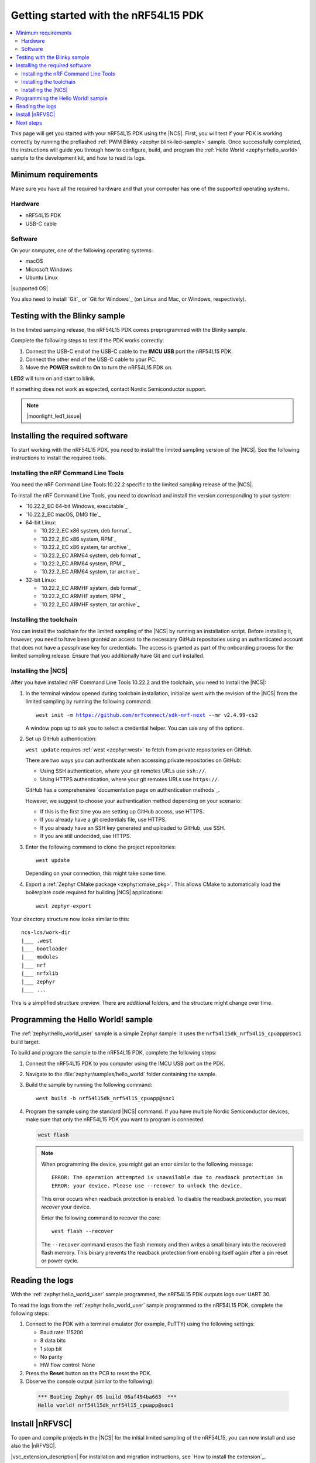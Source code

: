 .. _ug_nrf54l15_gs:

Getting started with the nRF54L15 PDK
#####################################

.. contents::
   :local:
   :depth: 2

This page will get you started with your nRF54L15 PDK using the |NCS|.
First, you will test if your PDK is working correctly by running the preflashed :ref:`PWM Blinky <zephyr:blink-led-sample>` sample.
Once successfully completed, the instructions will guide you through how to configure, build, and program the :ref:`Hello World <zephyr:hello_world>` sample to the development kit, and how to read its logs.

.. _ug_nrf54l15_gs_requirements:

Minimum requirements
********************

Make sure you have all the required hardware and that your computer has one of the supported operating systems.

Hardware
========

* nRF54L15 PDK
* USB-C cable

Software
========

On your computer, one of the following operating systems:

* macOS
* Microsoft Windows
* Ubuntu Linux

|supported OS|

You also need to install `Git`_ or `Git for Windows`_ (on Linux and Mac, or Windows, respectively).

.. _ug_nrf54l15_gs_test_sample:

Testing with the Blinky sample
******************************

In the limited sampling release, the nRF54L15 PDK comes preprogrammed with the Blinky sample.

Complete the following steps to test if the PDK works correctly:

1. Connect the USB-C end of the USB-C cable to the **IMCU USB** port the nRF54L15 PDK.
#. Connect the other end of the USB-C cable to your PC.
#. Move the **POWER** switch to **On** to turn the nRF54L15 PDK on.

**LED2** will turn on and start to blink.

If something does not work as expected, contact Nordic Semiconductor support.

.. note::
   |moonlight_led1_issue|

.. _nrf54l15_gs_installing_software:

Installing the required software
********************************

To start working with the nRF54L15 PDK, you need to install the limited sampling version of the |NCS|.
See the following instructions to install the required tools.

.. _nrf54l15_install_commandline:

Installing the nRF Command Line Tools
=====================================

You need the nRF Command Line Tools 10.22.2 specific to the limited sampling release of the |NCS|.

To install the nRF Command Line Tools, you need to download and install the version corresponding to your system:

* `10.22.2_EC 64-bit Windows, executable`_
* `10.22.2_EC macOS, DMG file`_
* 64-bit Linux:

  * `10.22.2_EC x86 system, deb format`_
  * `10.22.2_EC x86 system, RPM`_
  * `10.22.2_EC x86 system, tar archive`_

  * `10.22.2_EC ARM64 system, deb format`_
  * `10.22.2_EC ARM64 system, RPM`_
  * `10.22.2_EC ARM64 system, tar archive`_

* 32-bit Linux:

  * `10.22.2_EC ARMHF system, deb format`_
  * `10.22.2_EC ARMHF system, RPM`_
  * `10.22.2_EC ARMHF system, tar archive`_

Installing the toolchain
========================

You can install the toolchain for the limited sampling of the |NCS| by running an installation script.
Before installing it, however, you need to have been granted an access to the necessary GitHub repositories using an authenticated account that does not have a passphrase key for credentials.
The access is granted as part of the onboarding process for the limited sampling release.
Ensure that you additionally have Git and curl installed.

.. tabs::

   .. tab:: Windows

      Follow these steps:

      1. Create on GitHub your `Personal Access Token (PAT)`_.
      #. Open git bash.
      #. Download and run the :file:`bootstrap-toolchain.sh` installation script file using the following command:

         .. parsed-literal::
            :class: highlight

            curl --proto '=https' --tlsv1.2 -sSf https://developer.nordicsemi.com/.pc-tools/scripts/bootstrap-toolchain.sh | NCS_TOOLCHAIN_VERSION=v2.4.99-cs2 sh

         Depending on your connection, this might take some time.
         Use your GitHub username and Personal Access Token (PAT) when prompted to.
      #. Run the following command in Git Bash:

         .. parsed-literal::
            :class: highlight

            c:/ncs-lcs/nrfutil.exe toolchain-manager launch --terminal --chdir "c:/ncs-lcs/work-dir" --ncs-version v2.4.99-cs2

         This opens a new terminal window with the |NCS| toolchain environment, where west and other development tools are available.
         Alternatively, you can run the following command::

            c:/ncs-lcs/nrfutil.exe toolchain-manager env --as-script

         This gives all the necessary environmental variables you need to copy-paste and execute in the same terminal window to be able to run west directly there.

         .. caution::
            When working with the limited sampling release, you must always use the terminal window where the west environmental variables have been called.

         If you run into errors during the installation process, delete the :file:`.west` folder inside the :file:`C:\\ncs-lcs` directory, and start over.

         We recommend adding the path where nrfutil is located to your environmental variables.


   .. tab:: Linux

      Follow these steps:

      1. Create on GitHub your `Personal Access Token (PAT)`_.
      #. Open a terminal window.
      #. Download and run the :file:`bootstrap-toolchain.sh` installation script file using the following command:

         .. parsed-literal::
            :class: highlight

            curl --proto '=https' --tlsv1.2 -sSf https://developer.nordicsemi.com/.pc-tools/scripts/bootstrap-toolchain.sh | NCS_TOOLCHAIN_VERSION=v2.4.99-cs2 sh

         Depending on your connection, this might take some time.
         Use your GitHub username and Personal Access Token (PAT) when prompted to.
      #. Run the following command in your terminal:

         .. parsed-literal::
            :class: highlight

            $HOME/ncs-lcs/nrfutil toolchain-manager launch --shell --chdir "$HOME/ncs-lcs/work-dir" --ncs-version v2.4.99-cs2

         This makes west and other development tools in the |NCS| toolchain environment available in the same shell session.

         .. caution::
            When working with west in the limited sampling release version of |NCS|, you must always use this shell window.

         If you run into errors during the installation process, delete the :file:`.west` folder inside the :file:`ncs-lcs` directory, and start over.

         We recommend adding the path where nrfutil is located to your environmental variables.

   .. tab:: macOS

      Follow these steps:

      1. Create on GitHub your `Personal Access Token (PAT)`_.
      #. Open a terminal window.
      #. Install `Homebrew`_:

         .. code-block:: bash

            /bin/bash -c "$(curl -fsSL https://raw.githubusercontent.com/Homebrew/install/HEAD/install.sh)"

      #. Use ``brew`` to install the required dependencies:

         .. code-block:: bash

            brew install cmake ninja gperf python3 ccache qemu dtc wget libmagic

         Ensure that these dependencies are installed with their versions as specified in the :ref:`Required tools table <req_tools_table>`.
         To check the installed versions, run the following command:

         .. parsed-literal::
            :class: highlight

             brew list --versions

      #. Download and run the :file:`bootstrap-toolchain.sh` installation script file using the following command:

         .. parsed-literal::
            :class: highlight

            curl --proto '=https' --tlsv1.2 -sSf https://developer.nordicsemi.com/.pc-tools/scripts/bootstrap-toolchain.sh | NCS_TOOLCHAIN_VERSION=v2.4.99-cs2 sh

         Depending on your connection, this might take some time.
         Use your GitHub username and Personal Access Token (PAT) when prompted to.

         .. note::
            On macOS, the install directory is :file:`/opt/nordic/ncs`.
            This means that creating the directory requires root access.
            You will be prompted to grant the script admin rights for the creation of the folder on the first install.
            The folder will be created with the necessary access rights to the user, so subsequent installs do not require root access.

            Do not run the toolchain-manager installation as root (for example, using `sudo`), as this would cause the directory to only grant access to root, meaning subsequent installations will also require root access.
            If you run the script as root, to fix permissions delete the installation folder and run the script again as a non-root user.

      #. Run the following command in your terminal:

         .. parsed-literal::
            :class: highlight

            /Users/*yourusername*/ncs-lcs/nrfutil toolchain-manager launch --shell --chdir "/Users/*yourusername*/ncs-lcs/work-dir" --ncs-version v2.4.99-cs2

         This makes west and other development tools in the |NCS| toolchain environment available in the same shell session.

         .. caution::
            When working with west in the limited sampling release version of |NCS|, you must always use this shell window.

         If you run into errors during the installation process, delete the :file:`.west` folder inside the :file:`ncs-lcs` directory, and start over.

         We recommend adding the path where nrfutil is located to your environmental variables.

.. _nrf5l15_install_ncs:

Installing the |NCS|
====================

After you have installed nRF Command Line Tools 10.22.2 and the toolchain, you need to install the |NCS|:

1. In the terminal window opened during toolchain installation, initialize west with the revision of the |NCS| from the limited sampling by running the following command:

   .. parsed-literal::
      :class: highlight

      west init -m https://github.com/nrfconnect/sdk-nrf-next --mr v2.4.99-cs2

   A window pops up to ask you to select a credential helper.
   You can use any of the options.

#. Set up GitHub authentication:

   ``west update`` requires :ref:`west <zephyr:west>` to fetch from private repositories on GitHub.

   There are two ways you can authenticate when accessing private repositories on GitHub:

   * Using SSH authentication, where your git remotes URLs use ``ssh://``.
   * Using HTTPS authentication, where your git remotes URLs use ``https://``.

   GitHub has a comprehensive `documentation page on authentication methods`_.

   However, we suggest to choose your authentication method depending on your scenario:

   * If this is the first time you are setting up GitHub access, use HTTPS.
   * If you already have a git credentials file, use HTTPS.
   * If you already have an SSH key generated and uploaded to GitHub, use SSH.
   * If you are still undecided, use HTTPS.

   .. tabs::

      .. tab:: HTTPS authentication

          The `west manifest file`_ in the |NCS| uses ``https://`` URLs instead of ``ssh://``.
          When using HTTPS, you may be prompted to type your GitHub username and password or multiple times.
          This can be avoided by creating on GitHub a Personal Access Token (PAT) (needed for two-factor authentication) and using `Git Credential Manager`_ (included in the git installation) to store your credentials in git and handle GitHub authentication.

          1. Store your credentials (your username and the PAT created before) on disk using the ``store`` command from the git credential helper.

             .. code-block:: shell

                git config --global credential.helper store

          #. Create a :file:`~/.git-credentials` (or :file:`%userprofile%\\.git-credentials` on Windows) and add this line to it::

                https://<GitHub username>:<Personal Access Token>@github.com

             See the `git-credential-store`_ manual page for details.

          If you don't want to store any credentials on the file system, you can store them in memory temporarily using `git-credential-cache`_ instead.

      .. tab:: SSH authentication

          The `west manifest file`_ in the |NCS| uses ``https://`` URLs instead of ``ssh://``.
          If you are already using `SSH-based authentication`_, you can reuse your SSH setup by adding the following to your :file:`~/.gitconfig` (or :file:`%userprofile%\\.gitconfig` on Windows):

             .. parsed-literal::
                :class: highlight

                   [url "ssh://git@github.com"]
                         insteadOf = https://github.com

          This will rewrite the URLs on the fly so that Git uses ``ssh://`` for all network operations with GitHub.

          You achieve the same result also using Git Credential Manager:

          .. code-block:: shell

                git config --global credential.helper store
                git config --global url."git@github.com:".insteadOf "https://github.com/"

          If your SSH key has no password, fetching should just work. If it does have a
          password, you can avoid entering it manually every time using `ssh-agent`_.

          On GitHub, see `Connecting to GitHub with SSH`_ for details on configuration
          and key creation.

#. Enter the following command to clone the project repositories::

      west update

   Depending on your connection, this might take some time.

#. Export a :ref:`Zephyr CMake package <zephyr:cmake_pkg>`.
   This allows CMake to automatically load the boilerplate code required for building |NCS| applications::

      west zephyr-export

Your directory structure now looks similar to this::

    ncs-lcs/work-dir
    |___ .west
    |___ bootloader
    |___ modules
    |___ nrf
    |___ nrfxlib
    |___ zephyr
    |___ ...

This is a simplified structure preview.
There are additional folders, and the structure might change over time.

.. _ug_nrf54l15_gs_sample:

Programming the Hello World! sample
***********************************

The :ref:`zephyr:hello_world_user` sample is a simple Zephyr sample.
It uses the ``nrf54l15dk_nrf54l15_cpuapp@soc1`` build target.

To build and program the sample to the nRF54L15 PDK, complete the following steps:

1. Connect the nRF54L15 PDK to you computer using the IMCU USB port on the PDK.
#. Navigate to the :file:`zephyr/samples/hello_world` folder containing the sample.
#. Build the sample by running the following command::

      west build -b nrf54l15dk_nrf54l15_cpuapp@soc1

#. Program the sample using the standard |NCS| command.
   If you have multiple Nordic Semiconductor devices, make sure that only the nRF54L15 PDK you want to program is connected.

   .. code-block:: console

      west flash

   .. note::

      When programming the device, you might get an error similar to the following message::

         ERROR: The operation attempted is unavailable due to readback protection in
         ERROR: your device. Please use --recover to unlock the device.

      This error occurs when readback protection is enabled.
      To disable the readback protection, you must *recover* your device.

      Enter the following command to recover the core::

         west flash --recover

      The ``--recover`` command erases the flash memory and then writes a small binary into the recovered flash memory.
      This binary prevents the readback protection from enabling itself again after a pin reset or power cycle.

.. _nrf54l15_sample_reading_logs:

Reading the logs
****************

With the :ref:`zephyr:hello_world_user` sample programmed, the nRF54L15 PDK outputs logs over UART 30.

To read the logs from the :ref:`zephyr:hello_world_user` sample programmed to the nRF54L15 PDK, complete the following steps:

1. Connect to the PDK with a terminal emulator (for example, PuTTY) using the following settings:

   * Baud rate: 115200
   * 8 data bits
   * 1 stop bit
   * No parity
   * HW flow control: None

#. Press the **Reset** button on the PCB to reset the PDK.
#. Observe the console output (similar to the following):

  .. code-block:: console

   *** Booting Zephyr OS build 06af494ba663  ***
   Hello world! nrf54l15dk_nrf54l15_cpuapp@soc1

Install |nRFVSC|
****************

To open and compile projects in the |NCS| for the initial limited sampling of the nRF54L15, you can now install and use also the |nRFVSC|.

.. _installing_vsc:

|vsc_extension_description|
For installation and migration instructions, see `How to install the extension`_.

.. note::
   After the installation of both Visual Studio Code and the |nRFVSC| extension, you have to manually point Visual Studio Code to the folder where nrfutil is installed.
   To do so, manually set the ``nrf-connect.nrfutil.home`` option in the user settings of Visual Studio Code.
   Usually, the location is :file:`${env:HOME}/.nrfutil` on macOS and Linux, or :file:`${env:USERPROFILE}/.nrfutil` on Windows.

For other instructions related to the |nRFVSC|, see the `nRF Connect for Visual Studio Code`_ documentation site.

Next steps
**********

You are now all set to use the nRF54L15 PDK.
See the following links for where to go next:

* The :ref:`ug_nrf54l15_samples` page to see the available samples for the nRF54L15 PDK for the initial limited sampling.
* The `nRF54L15 PDK schematic and PCB`_ PDF document for the nRF54L15 PDK.
* The :ref:`introductory documentation <getting_started>` for more information on the |NCS| and the development environment.

